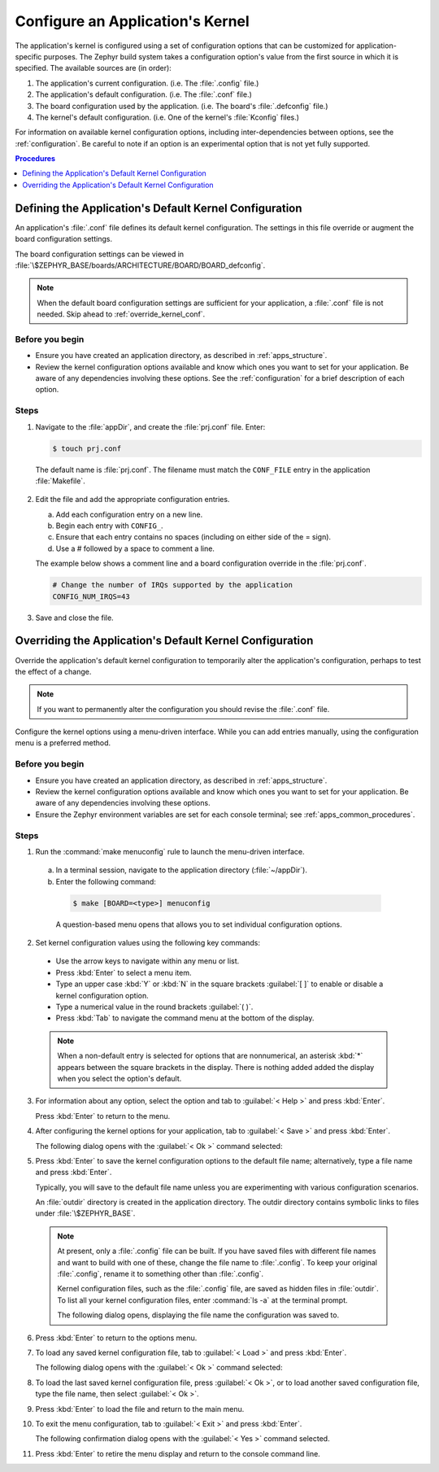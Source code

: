 .. _apps_kernel_conf:

Configure an Application's Kernel
#################################

The application's kernel is configured using a set of configuration options
that can be customized for application-specific purposes.
The Zephyr build system takes a configuration option's value
from the first source in which it is specified.
The available sources are (in order):

#. The application's current configuration.
   (i.e. The :file:`.config` file.)

#. The application's default configuration.
   (i.e. The :file:`.conf` file.)

#. The board configuration used by the application.
   (i.e. The board's :file:`.defconfig` file.)

#. The kernel's default configuration.
   (i.e. One of the kernel's :file:`Kconfig` files.)

For information on available kernel configuration options, including
inter-dependencies between options, see the :ref:`configuration`.
Be careful to note if an option is an experimental option
that is not yet fully supported.

.. contents:: Procedures
   :local:
   :depth: 1

Defining the Application's Default Kernel Configuration
=======================================================

An application's :file:`.conf` file defines its default kernel configuration.
The settings in this file override or augment the board configuration settings.

The board configuration settings can be viewed
in :file:`\$ZEPHYR_BASE/boards/ARCHITECTURE/BOARD/BOARD_defconfig`.

.. note::

   When the default board configuration settings are sufficient for your
   application, a :file:`.conf` file is not needed. Skip ahead to
   :ref:`override_kernel_conf`.

Before you begin
----------------

* Ensure you have created an application directory, as described
  in :ref:`apps_structure`.

* Review the kernel configuration options available and know
  which ones you want to set for your application.
  Be aware of any dependencies involving these options.
  See the :ref:`configuration` for a brief description of each option.

Steps
-----

1. Navigate to the :file:`appDir`, and create the :file:`prj.conf` file. Enter:

   .. code-block:: bash

       $ touch prj.conf

  The default name is :file:`prj.conf`. The filename must match
  the ``CONF_FILE`` entry in the application :file:`Makefile`.

2. Edit the file and add the appropriate configuration entries.

   a) Add each configuration entry on a new line.

   b) Begin each entry with ``CONFIG_``.

   c) Ensure that each entry contains no spaces
      (including on either side of the = sign).

   d) Use a # followed by a space to comment a line.

   The example below shows a comment line and a board
   configuration override in the :file:`prj.conf`.

   .. code-block:: c

       # Change the number of IRQs supported by the application
       CONFIG_NUM_IRQS=43

3. Save and close the file.


.. _override_kernel_conf:

Overriding the Application's Default Kernel Configuration
=========================================================

Override the application's default kernel configuration to
temporarily alter the application's configuration, perhaps
to test the effect of a change.

.. note::

   If you want to permanently alter the configuration you
   should revise the :file:`.conf` file.

Configure the kernel options using a menu-driven interface.
While you can add entries manually, using the configuration menu
is a preferred method.

Before you begin
----------------

* Ensure you have created an application directory, as described
  in :ref:`apps_structure`.

* Review the kernel configuration options available and know
  which ones you want to set for your application.
  Be aware of any dependencies involving these options.

* Ensure the Zephyr environment variables are set for each console terminal;
  see :ref:`apps_common_procedures`.

Steps
-----

1.  Run the :command:`make menuconfig` rule to launch the
    menu-driven interface.

 a) In a terminal session, navigate to the application directory
    (:file:`~/appDir`).

 b) Enter the following command:

  .. code-block:: bash

   $ make [BOARD=<type>] menuconfig

  A question-based menu opens that allows you to set individual
  configuration options.

.. image:: figures/app_kernel_conf_1.png
    :width: 400px
    :align: center
    :height: 375px
    :alt: Main Configuration Menu

2.  Set kernel configuration values using the following
    key commands:

   * Use the arrow keys to navigate within any menu or list.

   * Press :kbd:`Enter` to select a menu item.

   * Type an upper case :kbd:`Y` or :kbd:`N` in the
     square brackets :guilabel:`[ ]` to
     enable or disable a kernel configuration option.

   * Type a numerical value in the round brackets :guilabel:`( )`.

   * Press :kbd:`Tab` to navigate the command menu at the
     bottom of the display.

   .. note::

    When a non-default entry is selected for options that
    are nonnumerical, an asterisk :kbd:`*` appears between the
    square brackets in the display. There is nothing added added
    the display when you select the option's default.

3.  For information about any option, select the option and
    tab to :guilabel:`< Help >` and press :kbd:`Enter`.

    Press :kbd:`Enter` to return to the menu.

4.  After configuring the kernel options for your application,
    tab to :guilabel:`< Save >` and press :kbd:`Enter`.

    The following dialog opens with the :guilabel:`< Ok >`
    command selected:

.. image:: figures/app_kernel_conf_2.png
    :width: 400px
    :align: center
    :height: 100px
    :alt: Save Configuration Dialog


5.  Press :kbd:`Enter` to save the kernel configuration options
    to the default file name; alternatively, type a file
    name and press :kbd:`Enter`.

    Typically, you will save to the default file name unless
    you are experimenting with various configuration scenarios.

    An :file:`outdir` directory is created in the application
    directory. The outdir directory contains symbolic links
    to files under :file:`\$ZEPHYR_BASE`.

   .. note::

    At present, only a :file:`.config` file can be built. If
    you have saved files with different file names and want to build
    with one of these, change the file name to :file:`.config`.
    To keep your original :file:`.config`, rename it to something
    other than :file:`.config`.

    Kernel configuration files, such as the :file:`.config`
    file, are saved as hidden files in :file:`outdir`. To list
    all your kernel configuration files, enter :command:`ls -a`
    at the terminal prompt.

    The following dialog opens, displaying the file name the
    configuration was saved to.

.. image:: figures/app_kernel_conf_3.png
    :width: 400px
    :align: center
    :height: 150px
    :alt: Saved Configuration Name Dialog

6.  Press :kbd:`Enter` to return to the options menu.

7.  To load any saved kernel configuration file,
    tab to :guilabel:`< Load >` and press :kbd:`Enter`.

    The following dialog opens with the :guilabel:`< Ok >`
    command selected:

.. image:: figures/app_kernel_conf_4.png
    :width: 400px
    :align: center
    :height: 175px
    :alt: Configuration File Load Dialog

8.  To load the last saved kernel configuration file, press
    :guilabel:`< Ok >`, or to load another saved configuration
    file, type the file name, then select :guilabel:`< Ok >`.

9.  Press :kbd:`Enter` to load the file and return to the main
    menu.

10. To exit the menu configuration, tab to :guilabel:`< Exit >`
    and press :kbd:`Enter`.

    The following confirmation dialog opens with the
    :guilabel:`< Yes >` command selected.

.. image:: figures/app_kernel_conf_5.png
    :width: 400px
    :align: center
    :height: 100px
    :alt: Exit Dialog

11. Press :kbd:`Enter` to retire the menu display and
    return to the console command line.
